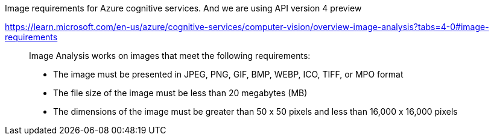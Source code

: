 
Image requirements for Azure cognitive services. And we are using API version 4 preview

https://learn.microsoft.com/en-us/azure/cognitive-services/computer-vision/overview-image-analysis?tabs=4-0#image-requirements
____
Image Analysis works on images that meet the following requirements:

    * The image must be presented in JPEG, PNG, GIF, BMP, WEBP, ICO, TIFF, or MPO format
    * The file size of the image must be less than 20 megabytes (MB)
    * The dimensions of the image must be greater than 50 x 50 pixels and less than 16,000 x 16,000 pixels
____
